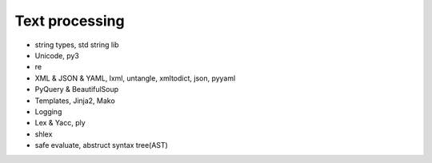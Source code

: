 Text processing
===============

- string types, std string lib
- Unicode, py3
- re
- XML & JSON & YAML, lxml, untangle, xmltodict, json, pyyaml
- PyQuery & BeautifulSoup
- Templates, Jinja2, Mako
- Logging
- Lex & Yacc, ply
- shlex
- safe evaluate, abstruct syntax tree(AST)
